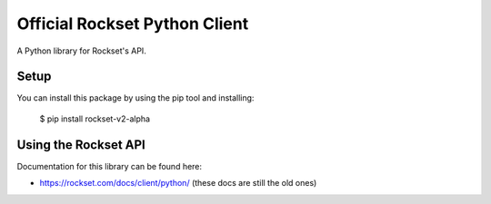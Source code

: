 Official Rockset Python Client
==============================

A Python library for Rockset's API.


Setup
-----

You can install this package by using the pip tool and installing:

    $ pip install rockset-v2-alpha


Using the Rockset API
---------------------

Documentation for this library can be found here:

- https://rockset.com/docs/client/python/ (these docs are still the old ones)
